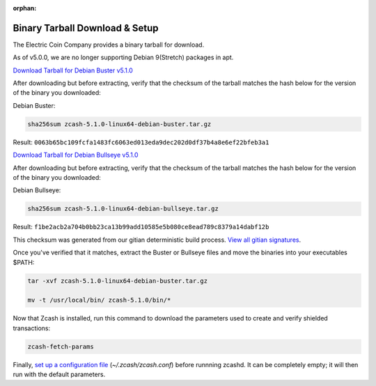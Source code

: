 :orphan:

.. _install-binary-tarball-guide:

Binary Tarball Download & Setup
===============================

The Electric Coin Company provides a binary tarball for download.

As of v5.0.0, we are no longer supporting Debian 9(Stretch) packages in apt.

`Download Tarball for Debian Buster v5.1.0 <https://z.cash/downloads/zcash-5.1.0-linux64-debian-buster.tar.gz>`_

After downloading but before extracting, verify that the checksum of the tarball matches the hash below for the version of the binary you downloaded:

Debian Buster:

.. code-block:: bash

   sha256sum zcash-5.1.0-linux64-debian-buster.tar.gz

Result: ``0063b65bc109fcfa1483fc6063ed013eda9dec202d0df37b4a8e6ef22bfeb3a1``

`Download Tarball for Debian Bullseye v5.1.0 <https://z.cash/downloads/zcash-5.1.0-linux64-debian-bullseye.tar.gz>`_

After downloading but before extracting, verify that the checksum of the tarball matches the hash below for the version of the binary you downloaded:

Debian Bullseye:

.. code-block:: bash

   sha256sum zcash-5.1.0-linux64-debian-bullseye.tar.gz

Result: ``f1be2acb2a704b0bb23ca13b99add10585e5b080ce8ead789c8379a14dabf12b``

This checksum was generated from our gitian deterministic build process. `View all gitian signatures <https://github.com/zcash/gitian.sigs/tree/master>`_.

Once you've verified that it matches, extract the Buster or Bullseye files and move the binaries into your executables $PATH: 

.. code-block:: bash

    tar -xvf zcash-5.1.0-linux64-debian-buster.tar.gz

    mv -t /usr/local/bin/ zcash-5.1.0/bin/*

Now that Zcash is installed, run this command to download the parameters used to create and verify shielded transactions:

.. code-block:: bash 

    zcash-fetch-params

Finally, `set up a configuration file <https://zcash.readthedocs.io/en/latest/rtd_pages/zcash_conf_guide.html>`_ (`~/.zcash/zcash.conf`) before runnning zcashd. It can be completely empty; it will then run with the default parameters.
